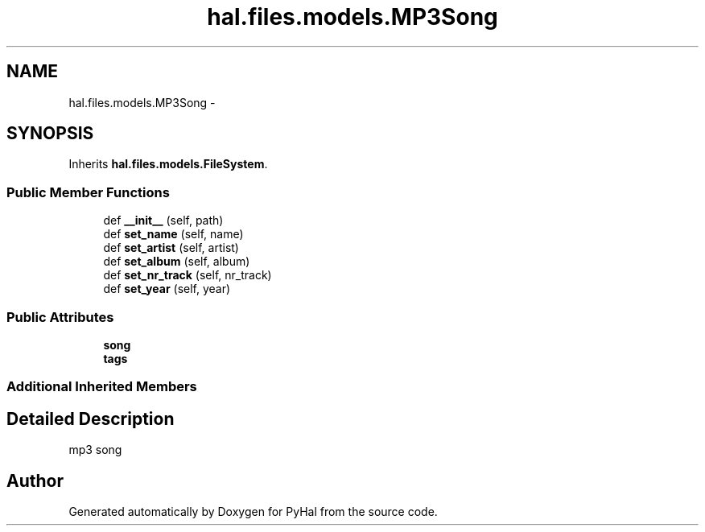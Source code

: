 .TH "hal.files.models.MP3Song" 3 "Tue Jan 10 2017" "Version 4.3" "PyHal" \" -*- nroff -*-
.ad l
.nh
.SH NAME
hal.files.models.MP3Song \- 
.SH SYNOPSIS
.br
.PP
.PP
Inherits \fBhal\&.files\&.models\&.FileSystem\fP\&.
.SS "Public Member Functions"

.in +1c
.ti -1c
.RI "def \fB__init__\fP (self, path)"
.br
.ti -1c
.RI "def \fBset_name\fP (self, name)"
.br
.ti -1c
.RI "def \fBset_artist\fP (self, artist)"
.br
.ti -1c
.RI "def \fBset_album\fP (self, album)"
.br
.ti -1c
.RI "def \fBset_nr_track\fP (self, nr_track)"
.br
.ti -1c
.RI "def \fBset_year\fP (self, year)"
.br
.in -1c
.SS "Public Attributes"

.in +1c
.ti -1c
.RI "\fBsong\fP"
.br
.ti -1c
.RI "\fBtags\fP"
.br
.in -1c
.SS "Additional Inherited Members"
.SH "Detailed Description"
.PP 

.PP
.nf
mp3 song 
.fi
.PP
 

.SH "Author"
.PP 
Generated automatically by Doxygen for PyHal from the source code\&.
